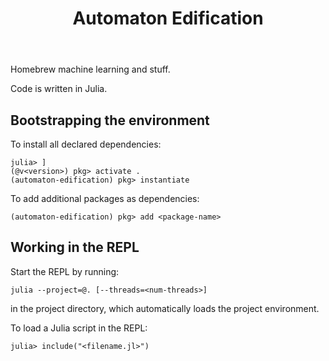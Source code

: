 #+title: Automaton Edification

Homebrew machine learning and stuff.

Code is written in Julia.

** Bootstrapping the environment

To install all declared dependencies:

#+begin_src
julia> ]
(@v<version>) pkg> activate .
(automaton-edification) pkg> instantiate
#+end_src

To add additional packages as dependencies:

#+begin_src
(automaton-edification) pkg> add <package-name>
#+end_src

** Working in the REPL

Start the REPL by running:

#+begin_src
julia --project=@. [--threads=<num-threads>]
#+end_src

in the project directory, which automatically loads the project environment.

To load a Julia script in the REPL:

#+begin_src
julia> include("<filename.jl>")
#+end_src
